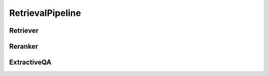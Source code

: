 RetrievalPipeline
#################

.. todo::

    ``rag.retrievalPipeline``

Retriever
=========

.. todo::

    ``rag.retrievalPipeline.retriever``

Reranker
========

.. todo::

    ``rag.retrievalPipeline.reranker``

ExtractiveQA
============

.. todo::

    ``rag.retrievalPipeline.extractiveQA``